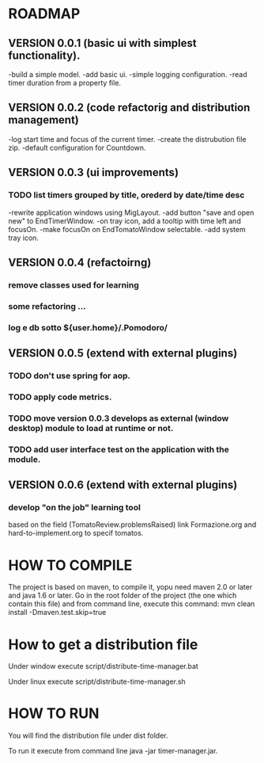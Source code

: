 * ROADMAP


** VERSION 0.0.1 (basic ui with simplest functionality).

-build a simple model.
-add basic ui.
-simple logging configuration.
-read timer duration from a property file.





** VERSION 0.0.2 (code refactorig and distribution management)

-log start time and focus of the current timer.
-create the distrubution file zip.
-default configuration for Countdown.





** VERSION 0.0.3 (ui improvements)

*** TODO list timers grouped by title, orederd by date/time desc

-rewrite application windows using MigLayout.
-add button "save and open new" to EndTimerWindow. 
-on tray icon, add a tooltip with time left and focusOn.
-make focusOn on EndTomatoWindow selectable.
-add system tray icon.






** VERSION 0.0.4 (refactoirng)
*** remove classes used for learning
*** some refactoring ...
*** log e db sotto ${user.home}/.Pomodoro/



** VERSION 0.0.5 (extend with external plugins)

*** TODO don't use spring for aop. 
*** TODO apply code metrics.
*** TODO move version 0.0.3 develops as external (window desktop) module to load at runtime or not.
*** TODO add user interface test on the application with the module. 





** VERSION 0.0.6 (extend with external plugins)

*** develop "on the job" learning tool
based on the field (TomatoReview.problemsRaised)
link Formazione.org and hard-to-implement.org to specif tomatos. 




	

* HOW TO COMPILE
The project is based on maven, to compile it, yopu need maven 2.0 or later and java 1.6 or later.
Go in the root folder of the project (the one which contain this file) and from command line, execute this command:
mvn clean install -Dmaven.test.skip=true



* How to get a distribution file
Under window execute script/distribute-time-manager.bat

Under linux  execute script/distribute-time-manager.sh



* HOW TO RUN
You will find the distribution file under dist folder.

To run it execute from command line java -jar timer-manager.jar.
